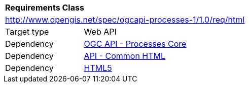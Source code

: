 [[rc_html]]
[cols="1,4",width="90%"]
|===
2+|*Requirements Class*
2+|http://www.opengis.net/spec/ogcapi-processes-1/1.0/req/html
|Target type |Web API
|Dependency |<<rc_core,OGC API - Processes Core>>
|Dependency |http://www.opengis.net/spec/ogcapi_common/1.0/req/html[API - Common HTML]
|Dependency |<<HTML5,HTML5>>
|===
